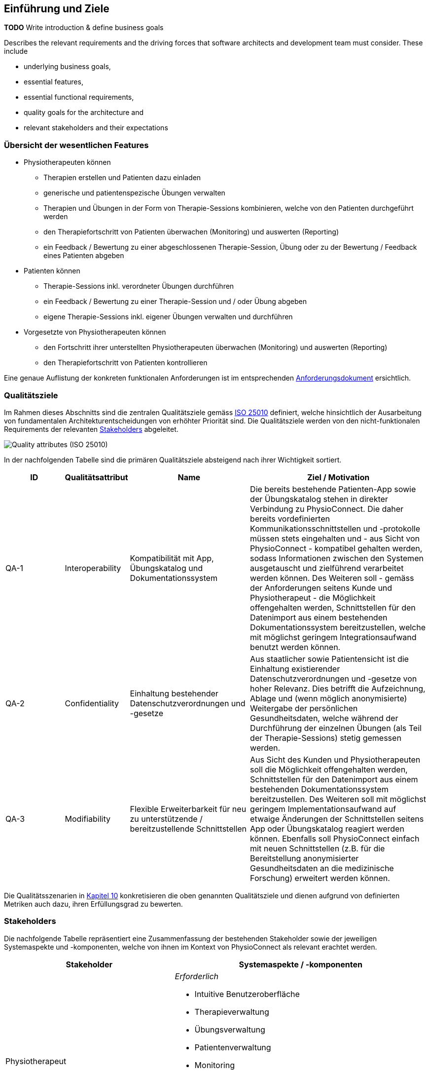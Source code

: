 [[section-introduction-and-goals]]
== Einführung und Ziele

**TODO**
Write introduction & define business goals

[role="arc42help"]
****
Describes the relevant requirements and the driving forces that software architects and development team must consider. 
These include

* underlying business goals, 
* essential features, 
* essential functional requirements, 
* quality goals for the architecture and
* relevant stakeholders and their expectations
****

=== Übersicht der wesentlichen Features

* Physiotherapeuten können
** Therapien erstellen und Patienten dazu einladen
** generische und patientenspezische Übungen verwalten
** Therapien und Übungen in der Form von Therapie-Sessions kombinieren, welche von den Patienten durchgeführt werden
** den Therapiefortschritt von Patienten überwachen (Monitoring) und auswerten (Reporting)
** ein Feedback / Bewertung zu einer abgeschlossenen Therapie-Session, Übung oder zu der Bewertung / Feedback eines Patienten abgeben

* Patienten können
** Therapie-Sessions inkl. verordneter Übungen durchführen
** ein Feedback / Bewertung zu einer Therapie-Session und / oder Übung abgeben
** eigene Therapie-Sessions inkl. eigener Übungen verwalten und durchführen

* Vorgesetzte von Physiotherapeuten können
** den Fortschritt ihrer unterstellten Physiotherapeuten überwachen (Monitoring) und auswerten (Reporting)
** den Therapiefortschritt von Patienten kontrollieren

Eine genaue Auflistung der konkreten funktionalen Anforderungen ist im entsprechenden link:requirements_engineering/functional_requirements.adoc#section-functional-requirements[Anforderungsdokument] ersichtlich.

=== Qualitätsziele

Im Rahmen dieses Abschnitts sind die zentralen Qualitätsziele gemäss https://iso25000.com/index.php/en/iso-25000-standards/iso-25010[ISO 25010] definiert, welche hinsichtlich der Ausarbeitung von fundamentalen Architekturentscheidungen von erhöhter Priorität sind.
Die Qualitätsziele werden von den nicht-funktionalen Requirements der relevanten <<Stakeholders>> abgeleitet.

image::01_02_iso-25010.png["Quality attributes (ISO 25010)"]

In der nachfolgenden Tabelle sind die primären Qualitätsziele absteigend nach ihrer Wichtigkeit sortiert.

[options="header",cols="2,2,4,6"]
|===
|ID|Qualitätsattribut|Name|Ziel / Motivation
|QA-1|Interoperability|Kompatibilität mit App, Übungskatalog und Dokumentationssystem|Die bereits bestehende Patienten-App sowie der Übungskatalog stehen in direkter Verbindung zu PhysioConnect. Die daher bereits vordefinierten Kommunikationsschnittstellen und -protokolle müssen stets eingehalten und - aus Sicht von PhysioConnect - kompatibel gehalten werden, sodass Informationen zwischen den Systemen ausgetauscht und zielführend verarbeitet werden können. Des Weiteren soll - gemäss der Anforderungen seitens Kunde und Physiotherapeut - die Möglichkeit offengehalten werden, Schnittstellen für den Datenimport aus einem bestehenden Dokumentationssystem bereitzustellen, welche mit möglichst geringem Integrationsaufwand benutzt werden können.
|QA-2|Confidentiality|Einhaltung bestehender Datenschutzverordnungen und -gesetze|Aus staatlicher sowie Patientensicht ist die Einhaltung existierender Datenschutzverordnungen und -gesetze von hoher Relevanz. Dies betrifft die Aufzeichnung, Ablage und (wenn möglich anonymisierte) Weitergabe der persönlichen Gesundheitsdaten, welche während der Durchführung der einzelnen Übungen (als Teil der Therapie-Sessions) stetig gemessen werden.
|QA-3|Modifiability|Flexible Erweiterbarkeit für neu zu unterstützende / bereitzustellende Schnittstellen|Aus Sicht des Kunden und Physiotherapeuten soll die Möglichkeit offengehalten werden, Schnittstellen für den Datenimport aus einem bestehenden Dokumentationssystem bereitzustellen. Des Weiteren soll mit möglichst geringem Implementationsaufwand auf etwaige Änderungen der Schnittstellen seitens App oder Übungskatalog reagiert werden können. Ebenfalls soll PhysioConnect einfach mit neuen Schnittstellen (z.B. für die Bereitstellung anonymisierter Gesundheitsdaten an die medizinische Forschung) erweitert werden können.
|===

Die Qualitätsszenarien in link:10_quality_requirements.adoc#section-quality-scenarios[Kapitel 10] konkretisieren die oben genannten Qualitätsziele und dienen aufgrund von definierten Metriken auch dazu, ihren Erfüllungsgrad zu bewerten.

=== Stakeholders

Die nachfolgende Tabelle repräsentiert eine Zusammenfassung der bestehenden Stakeholder sowie der jeweiligen Systemaspekte und -komponenten, welche von ihnen im Kontext von PhysioConnect als relevant erachtet werden.

[options="header",cols="4,6"]
|===
|Stakeholder|Systemaspekte / -komponenten
|Physiotherapeut
a|
__Erforderlich__

* Intuitive Benutzeroberfläche
* Therapieverwaltung
* Übungsverwaltung
* Patientenverwaltung
* Monitoring
* Reporting

__Optional__

* Schnittstelle für den Datenimport aus dem verwendeten Dokumentationssystem (Mitigation von redundanter Datenerfassung)

|Patient
a|
__Erforderlich__

* Zweckmässige und zeitlich eingeschränkte Aufzeichnung der persönlichen Gesundheitsdaten
* Sichere und rechtlich anerkannte Ablage der persönlichen Gesundheitsdaten
* Explizite Einwilligung zur Datenweitergabe an Drittpersonen (z.B. medizinische Forschung)
* Verwaltung persönlicher Therapiesessions und Übungskollektionen

|Vorgesetzter des Physiotherapeuten
(z.B. Abteilungsleiter innerhalb eines Spitals)
a|
__Erforderlich__

* Therapeutenverwaltung
* Monitoring
* Reporting

|Kunde (finanziert die Verwendung von PhysioConnect, z.B. Spitalleitung)
a|
__Erforderlich__

* Möglichst hohe Kosteneffizienz bezüglich Installation, Betrieb und Wartung
* Intuitive Benutzerschnittstelle soll zu guter Resonanz bei Hauptbenutzergruppen (Physiotherapeut, Patient) führen
* Hoher Automatisierungsgrad soll Auslastungslücken bei Physiotherapeuten minimieren (= möglichst viele Patienten mit möglichst wenigen Therapeuten behandeln)

__Optional__

* Schnittstelle für den Datenimport aus dem verwendeten Dokumentationssystem (Mitigation von redundanter Datenerfassung und -haltung)

|Staat
a|
__Erforderlich__

* Einhaltung existierender Datenschutzverordnungen und -gesetze. Betrifft die Aufzeichnung, Ablage und Weitergabe der persönlichen Gesundheitsdaten

__Optional__

* Schnittstelle für die Übermittlung der Gesundheitsdaten an das https://www.patientendossier.ch/[Elektronische Patientendossier (EPD)]

|Krankenversicherung
a|
__Optional__

* Schnittstelle für die Übermittlung der Therapiedaten zu Marketingzwecken
** Aktivitäten ermöglichen Vergünstigungen / Prämienreduktionen (VVG)
** (Fitness-)Challenges

|Medizinische Forschung
a|
__Optional__

* Schnittstelle für die Bereitstellung anonymisierter Gesundheitsdaten
** für (Langzeit-)Studien und Analysen
** für das Training von AI-Modellen

|Medizinische Einrichtung (z.B. Spital), Hausarzt
a|
__Optional__

* Schnittstelle für die Bereitstellung der Gesundheitsdaten als Hilfsmittel für
** Ambulante / Stationäre Untersuchungen und Eingriffe
** Konsultationen
** Diagnosen
** Verschreibung von Medikamenten / Therapien

Die von staatlicher Seite gewünschte Schnittstelle an das https://www.patientendossier.ch/[Elektronische Patientendossier (EPD)] kann die Erwartungen dieses Stakeholders ebenfalls abdecken.

|Anbieter / Product Owner von PhysioConnect
a|
__Erforderlich__

* Kurzer Time-to-Market
* Kostengünstige Entwicklung und Erweiterung

|Entwickler von PhysioConnect
a|
__Erforderlich__

* Einfache Erweiterbarkeit bei neuen Features
* Möglichst hoher Automatisierungsgrad (Entwicklung, Testing, CI/CD)

|Technische Integratoren von PhysioConnect (z.B. IT-Abteilung des Kunden)
a|
__Erforderlich__

* Minimaler Aufwand und Komplexität bezüglich Integration, Betrieb und Wartung
* Technische Dokumentation als Integrationshilfe
* Unterschiedliche Stages / Umgebungen, welche angebunden werden können (z.B. Sandbox, INT, PROD)

__Optional__

* Datenschnittstellen von PhysioConnect (bezüglich der externen Bereitstellung von Gesundheits- / Therapiedaten)
* Programmierschnittstelle für den Datenimport aus dem verwendeten Dokumentationssystem
|===

==== Stakeholder Powergrid

Für die erweiterte Analyse und Verwaltung der bestehenden Stakeholder werden diese im Nachfolgenden im Rahmen eines Powergrids eingestuft.

image::01_03_stakeholder-powergrid.drawio.svg[Static,width=100%]

==== Priorisierung der Stakeholder

Basierend auf dem Verhältnis zwischen Einfluss (Power) und Interessensgrad (Level of Interest) des Stakeholder Powergrids werden die Bedürfnisse der nachfolgenden Stakeholder prioritär berücksichtigt:

* Anbieter / Product Owner von PhysioConnect
* Kunde
* Physiotherapeut
* Patient

__Zufriedenstellen__

* Staat

__Informiert halten__

* Entwickler von PhysioConnect
* Vorgesetzter des Physiotherapeuten
* Technische Integratoren von PhysioConnect
